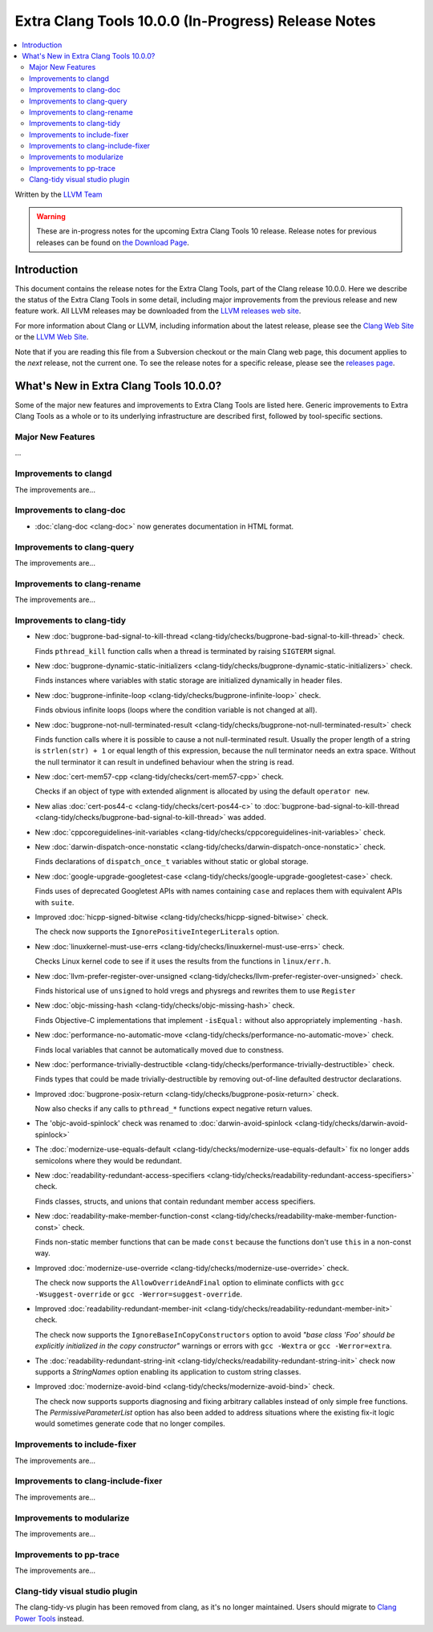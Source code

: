 ====================================================
Extra Clang Tools 10.0.0 (In-Progress) Release Notes
====================================================

.. contents::
   :local:
   :depth: 3

Written by the `LLVM Team <https://llvm.org/>`_

.. warning::

   These are in-progress notes for the upcoming Extra Clang Tools 10 release.
   Release notes for previous releases can be found on
   `the Download Page <https://releases.llvm.org/download.html>`_.

Introduction
============

This document contains the release notes for the Extra Clang Tools, part of the
Clang release 10.0.0. Here we describe the status of the Extra Clang Tools in
some detail, including major improvements from the previous release and new
feature work. All LLVM releases may be downloaded from the `LLVM releases web
site <https://llvm.org/releases/>`_.

For more information about Clang or LLVM, including information about
the latest release, please see the `Clang Web Site <https://clang.llvm.org>`_ or
the `LLVM Web Site <https://llvm.org>`_.

Note that if you are reading this file from a Subversion checkout or the
main Clang web page, this document applies to the *next* release, not
the current one. To see the release notes for a specific release, please
see the `releases page <https://llvm.org/releases/>`_.

What's New in Extra Clang Tools 10.0.0?
=======================================

Some of the major new features and improvements to Extra Clang Tools are listed
here. Generic improvements to Extra Clang Tools as a whole or to its underlying
infrastructure are described first, followed by tool-specific sections.

Major New Features
------------------

...

Improvements to clangd
----------------------

The improvements are...

Improvements to clang-doc
-------------------------

- :doc:`clang-doc <clang-doc>` now generates documentation in HTML format.

Improvements to clang-query
---------------------------

The improvements are...

Improvements to clang-rename
----------------------------

The improvements are...

Improvements to clang-tidy
--------------------------

- New :doc:`bugprone-bad-signal-to-kill-thread
  <clang-tidy/checks/bugprone-bad-signal-to-kill-thread>` check.

  Finds ``pthread_kill`` function calls when a thread is terminated by 
  raising ``SIGTERM`` signal.

- New :doc:`bugprone-dynamic-static-initializers
  <clang-tidy/checks/bugprone-dynamic-static-initializers>` check.

  Finds instances where variables with static storage are initialized
  dynamically in header files.

- New :doc:`bugprone-infinite-loop
  <clang-tidy/checks/bugprone-infinite-loop>` check.

  Finds obvious infinite loops (loops where the condition variable is not
  changed at all).

- New :doc:`bugprone-not-null-terminated-result
  <clang-tidy/checks/bugprone-not-null-terminated-result>` check

  Finds function calls where it is possible to cause a not null-terminated
  result. Usually the proper length of a string is ``strlen(str) + 1`` or equal
  length of this expression, because the null terminator needs an extra space.
  Without the null terminator it can result in undefined behaviour when the
  string is read.

- New :doc:`cert-mem57-cpp
  <clang-tidy/checks/cert-mem57-cpp>` check.

  Checks if an object of type with extended alignment is allocated by using
  the default ``operator new``.

- New alias :doc:`cert-pos44-c
  <clang-tidy/checks/cert-pos44-c>` to
  :doc:`bugprone-bad-signal-to-kill-thread
  <clang-tidy/checks/bugprone-bad-signal-to-kill-thread>` was added.

- New :doc:`cppcoreguidelines-init-variables
  <clang-tidy/checks/cppcoreguidelines-init-variables>` check.

- New :doc:`darwin-dispatch-once-nonstatic
  <clang-tidy/checks/darwin-dispatch-once-nonstatic>` check.

  Finds declarations of ``dispatch_once_t`` variables without static or global
  storage.

- New :doc:`google-upgrade-googletest-case
  <clang-tidy/checks/google-upgrade-googletest-case>` check.

  Finds uses of deprecated Googletest APIs with names containing ``case`` and
  replaces them with equivalent APIs with ``suite``.

- Improved :doc:`hicpp-signed-bitwise
  <clang-tidy/checks/hicpp-signed-bitwise>` check.

  The check now supports the ``IgnorePositiveIntegerLiterals`` option.

- New :doc:`linuxkernel-must-use-errs
  <clang-tidy/checks/linuxkernel-must-use-errs>` check.

  Checks Linux kernel code to see if it uses the results from the functions in
  ``linux/err.h``.

- New :doc:`llvm-prefer-register-over-unsigned
  <clang-tidy/checks/llvm-prefer-register-over-unsigned>` check.

  Finds historical use of ``unsigned`` to hold vregs and physregs and rewrites
  them to use ``Register``

- New :doc:`objc-missing-hash
  <clang-tidy/checks/objc-missing-hash>` check.

  Finds Objective-C implementations that implement ``-isEqual:`` without also
  appropriately implementing ``-hash``.

- New :doc:`performance-no-automatic-move
  <clang-tidy/checks/performance-no-automatic-move>` check.

  Finds local variables that cannot be automatically moved due to constness.

- New :doc:`performance-trivially-destructible
  <clang-tidy/checks/performance-trivially-destructible>` check.

  Finds types that could be made trivially-destructible by removing out-of-line
  defaulted destructor declarations.

- Improved :doc:`bugprone-posix-return
  <clang-tidy/checks/bugprone-posix-return>` check.

  Now also checks if any calls to ``pthread_*`` functions expect negative return
  values.

- The 'objc-avoid-spinlock' check was renamed to :doc:`darwin-avoid-spinlock
  <clang-tidy/checks/darwin-avoid-spinlock>`

- The :doc:`modernize-use-equals-default
  <clang-tidy/checks/modernize-use-equals-default>` fix no longer adds
  semicolons where they would be redundant.

- New :doc:`readability-redundant-access-specifiers
  <clang-tidy/checks/readability-redundant-access-specifiers>` check.

  Finds classes, structs, and unions that contain redundant member
  access specifiers.

- New :doc:`readability-make-member-function-const
  <clang-tidy/checks/readability-make-member-function-const>` check.

  Finds non-static member functions that can be made ``const``
  because the functions don't use ``this`` in a non-const way.

- Improved :doc:`modernize-use-override
  <clang-tidy/checks/modernize-use-override>` check.

  The check now supports the ``AllowOverrideAndFinal`` option to eliminate
  conflicts with ``gcc -Wsuggest-override`` or ``gcc -Werror=suggest-override``.

- Improved :doc:`readability-redundant-member-init
  <clang-tidy/checks/readability-redundant-member-init>` check.

  The check  now supports the ``IgnoreBaseInCopyConstructors`` option to avoid
  `"base class 'Foo' should be explicitly initialized in the copy constructor"`
  warnings or errors with ``gcc -Wextra`` or ``gcc -Werror=extra``.

- The :doc:`readability-redundant-string-init
  <clang-tidy/checks/readability-redundant-string-init>` check now supports a
  `StringNames` option enabling its application to custom string classes.

- Improved :doc:`modernize-avoid-bind
  <clang-tidy/checks/modernize-avoid-bind>` check.

  The check now supports supports diagnosing and fixing arbitrary callables instead of
  only simple free functions. The `PermissiveParameterList` option has also been
  added to address situations where the existing fix-it logic would sometimes generate
  code that no longer compiles.

Improvements to include-fixer
-----------------------------

The improvements are...

Improvements to clang-include-fixer
-----------------------------------

The improvements are...

Improvements to modularize
--------------------------

The improvements are...

Improvements to pp-trace
------------------------

The improvements are...

Clang-tidy visual studio plugin
-------------------------------

The clang-tidy-vs plugin has been removed from clang, as
it's no longer maintained. Users should migrate to
`Clang Power Tools <https://marketplace.visualstudio.com/items?itemName=caphyon.ClangPowerTools>`_
instead.
